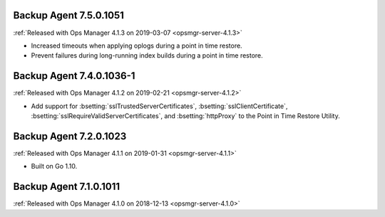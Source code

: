 .. _backup-7.5.0.1051:

Backup Agent 7.5.0.1051
-----------------------

:ref:`Released with Ops Manager 4.1.3 on 2019-03-07 <opsmgr-server-4.1.3>`

- Increased timeouts when applying oplogs during a point in time
  restore.

- Prevent failures during long-running index builds during a point in
  time restore.

.. _backup-7.4.0.1036-1:

Backup Agent 7.4.0.1036-1
-------------------------

:ref:`Released with Ops Manager 4.1.2 on 2019-02-21 <opsmgr-server-4.1.2>`

- Add support for :bsetting:`sslTrustedServerCertificates`,
  :bsetting:`sslClientCertificate`,
  :bsetting:`sslRequireValidServerCertificates`, and
  :bsetting:`httpProxy` to the Point in Time Restore Utility.

.. _backup-7.3.0.1023:

Backup Agent 7.2.0.1023
-----------------------

:ref:`Released with Ops Manager 4.1.1 on 2019-01-31 <opsmgr-server-4.1.1>`

- Built on Go 1.10.

.. _backup-7.1.0.1011:

Backup Agent 7.1.0.1011
-----------------------

:ref:`Released with Ops Manager 4.1.0 on 2018-12-13 <opsmgr-server-4.1.0>`
